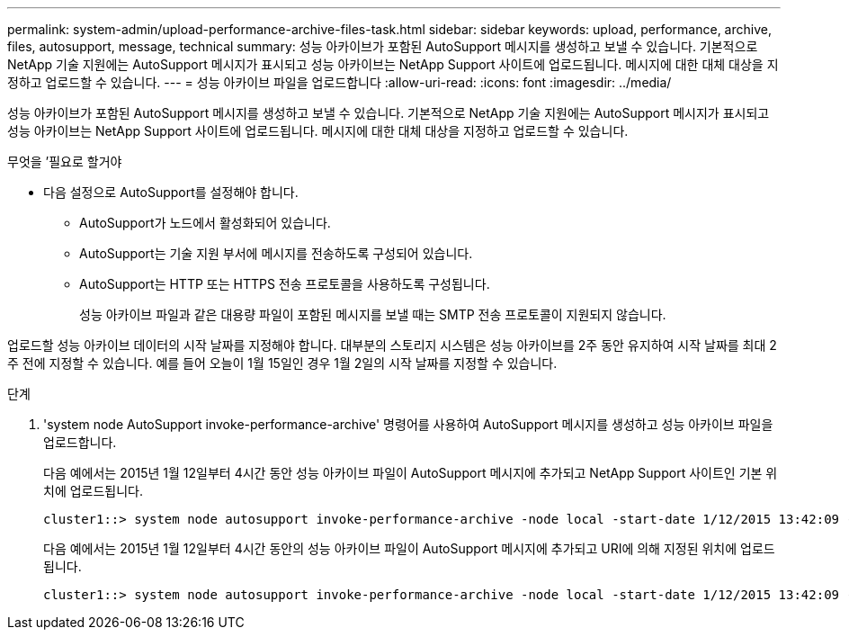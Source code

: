 ---
permalink: system-admin/upload-performance-archive-files-task.html 
sidebar: sidebar 
keywords: upload, performance, archive, files, autosupport, message, technical 
summary: 성능 아카이브가 포함된 AutoSupport 메시지를 생성하고 보낼 수 있습니다. 기본적으로 NetApp 기술 지원에는 AutoSupport 메시지가 표시되고 성능 아카이브는 NetApp Support 사이트에 업로드됩니다. 메시지에 대한 대체 대상을 지정하고 업로드할 수 있습니다. 
---
= 성능 아카이브 파일을 업로드합니다
:allow-uri-read: 
:icons: font
:imagesdir: ../media/


[role="lead"]
성능 아카이브가 포함된 AutoSupport 메시지를 생성하고 보낼 수 있습니다. 기본적으로 NetApp 기술 지원에는 AutoSupport 메시지가 표시되고 성능 아카이브는 NetApp Support 사이트에 업로드됩니다. 메시지에 대한 대체 대상을 지정하고 업로드할 수 있습니다.

.무엇을 &#8217;필요로 할거야
* 다음 설정으로 AutoSupport를 설정해야 합니다.
+
** AutoSupport가 노드에서 활성화되어 있습니다.
** AutoSupport는 기술 지원 부서에 메시지를 전송하도록 구성되어 있습니다.
** AutoSupport는 HTTP 또는 HTTPS 전송 프로토콜을 사용하도록 구성됩니다.
+
성능 아카이브 파일과 같은 대용량 파일이 포함된 메시지를 보낼 때는 SMTP 전송 프로토콜이 지원되지 않습니다.





업로드할 성능 아카이브 데이터의 시작 날짜를 지정해야 합니다. 대부분의 스토리지 시스템은 성능 아카이브를 2주 동안 유지하여 시작 날짜를 최대 2주 전에 지정할 수 있습니다. 예를 들어 오늘이 1월 15일인 경우 1월 2일의 시작 날짜를 지정할 수 있습니다.

.단계
. 'system node AutoSupport invoke-performance-archive' 명령어를 사용하여 AutoSupport 메시지를 생성하고 성능 아카이브 파일을 업로드합니다.
+
다음 예에서는 2015년 1월 12일부터 4시간 동안 성능 아카이브 파일이 AutoSupport 메시지에 추가되고 NetApp Support 사이트인 기본 위치에 업로드됩니다.

+
[listing]
----
cluster1::> system node autosupport invoke-performance-archive -node local -start-date 1/12/2015 13:42:09 -duration 4h
----
+
다음 예에서는 2015년 1월 12일부터 4시간 동안의 성능 아카이브 파일이 AutoSupport 메시지에 추가되고 URI에 의해 지정된 위치에 업로드됩니다.

+
[listing]
----
cluster1::> system node autosupport invoke-performance-archive -node local -start-date 1/12/2015 13:42:09 -duration 4h -uri https://files.company.com
----

